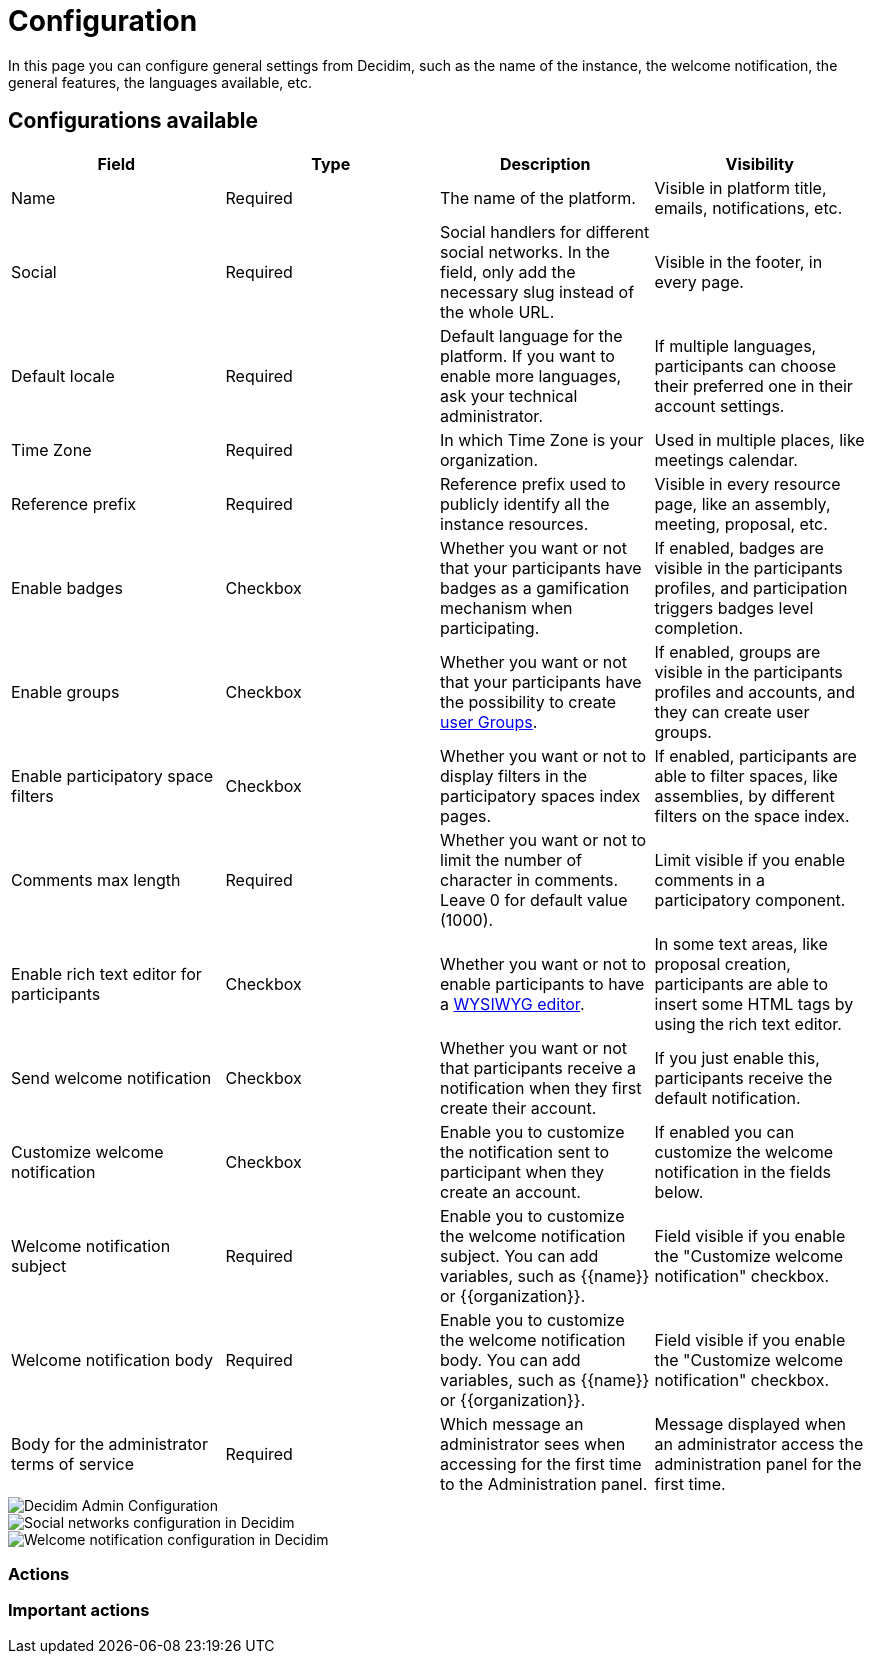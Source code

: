 = Configuration

In this page you can configure general settings from Decidim, such as the name of the instance, the welcome notification, the 
general features, the languages available, etc. 

== Configurations available

|===
|Field |Type |Description |Visibility

|Name
|Required
|The name of the platform. 
|Visible in platform title, emails, notifications, etc.

|Social
|Required
|Social handlers for different social networks. In the field, only add the necessary slug instead of the whole URL. 
|Visible in the footer, in every page. 

|Default locale
|Required
|Default language for the platform. If you want to enable more languages, ask your technical administrator. 
|If multiple languages, participants can choose their preferred one in their account settings. 

|Time Zone
|Required
|In which Time Zone is your organization.
|Used in multiple places, like meetings calendar. 

|Reference prefix
|Required
|Reference prefix used to publicly identify all the instance resources. 
|Visible in every resource page, like an assembly, meeting, proposal, etc. 

|Enable badges
|Checkbox
|Whether you want or not that your participants have badges as a gamification mechanism when participating. 
|If enabled, badges are visible in the participants profiles, and participation triggers badges level completion. 

|Enable groups
|Checkbox
|Whether you want or not that your participants have the possibility to create xref:participants/groups.adoc[user Groups].
|If enabled, groups are visible in the participants profiles and accounts, and they can create user groups. 

|Enable participatory space filters
|Checkbox
|Whether you want or not to display filters in the participatory spaces index pages. 
|If enabled, participants are able to filter spaces, like assemblies, by different filters on the space index. 

|Comments max length
|Required
|Whether you want or not to limit the number of character in comments. Leave 0 for default value (1000).
|Limit visible if you enable comments in a participatory component.

|Enable rich text editor for participants
|Checkbox
|Whether you want or not to enable participants to have a https://en.wikipedia.org/wiki/WYSIWYG[WYSIWYG editor]. 
|In some text areas, like proposal creation, participants are able to insert some HTML tags by using the rich text editor.

|Send welcome notification
|Checkbox
|Whether you want or not that participants receive a notification when they first create their account. 
|If you just enable this, participants receive the default notification. 

|Customize welcome notification
|Checkbox
|Enable you to customize the notification sent to participant when they create an account.
|If enabled you can customize the welcome notification in the fields below.

|Welcome notification subject
|Required
|Enable you to customize the welcome notification subject. You can add variables, such as {{name}} or {{organization}}. 
|Field visible if you enable the "Customize welcome notification" checkbox.

|Welcome notification body
|Required
|Enable you to customize the welcome notification body. You can add variables, such as {{name}} or {{organization}}. 
|Field visible if you enable the "Customize welcome notification" checkbox.

|Body for the administrator terms of service
|Required
|Which message an administrator sees when accessing for the first time to the Administration panel.
|Message displayed when an administrator access the administration panel for the first time. 

|===

image::settings/admin_configuration.png[Decidim Admin Configuration]

image::settings_configuration_social.png[Social networks configuration in Decidim]

image::settings_configuration_welcome.png[Welcome notification configuration in Decidim]

=== Actions

=== Important actions